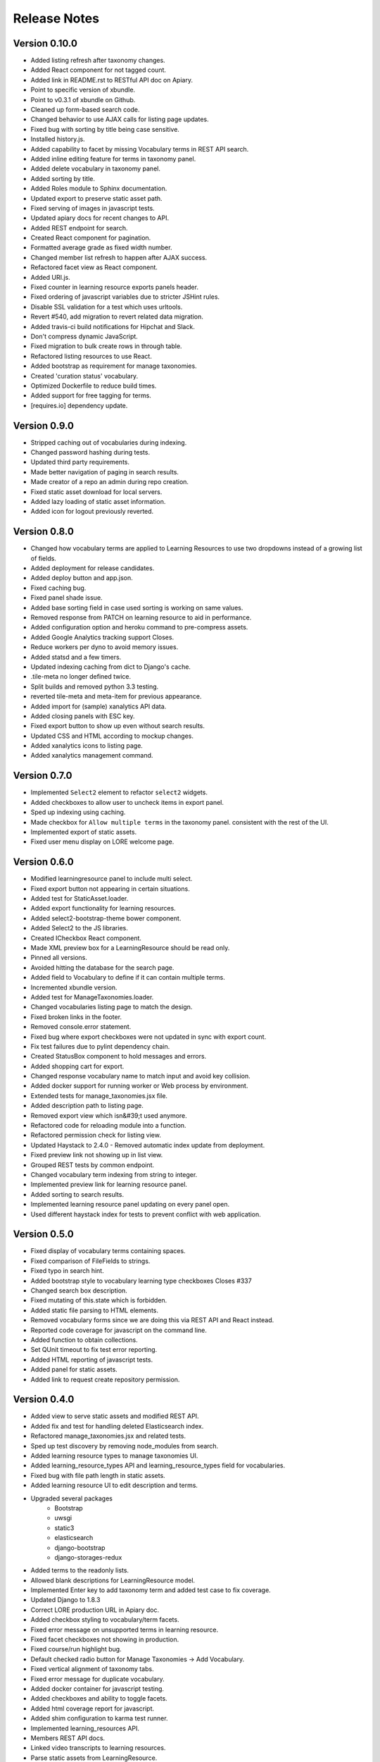 Release Notes
-------------

Version 0.10.0
==============

- Added listing refresh after taxonomy changes.
- Added React component for not tagged count.
- Added link in README.rst to RESTful API doc on Apiary.
- Point to specific version of xbundle.
- Point to v0.3.1 of xbundle on Github.
- Cleaned up form-based search code.
- Changed behavior to use AJAX calls for listing page updates.
- Fixed bug with sorting by title being case sensitive.
- Installed history.js.
- Added capability to facet by missing Vocabulary terms in REST API search.
- Added inline editing feature for terms in taxonomy panel.
- Added delete vocabulary in taxonomy panel.
- Added sorting by title.
- Added Roles module to Sphinx documentation.
- Updated export to preserve static asset path.
- Fixed serving of images in javascript tests.
- Updated apiary docs for recent changes to API.
- Added REST endpoint for search.
- Created React component for pagination.
- Formatted average grade as fixed width number.
- Changed member list refresh to happen after AJAX success.
- Refactored facet view as React component.
- Added URI.js.
- Fixed counter in learning resource exports panels header.
- Fixed ordering of javascript variables due to stricter JSHint rules.
- Disable SSL validation for a test which uses urltools.
- Revert #540, add migration to revert related data migration.
- Added travis-ci build notifications for Hipchat and Slack.
- Don't compress dynamic JavaScript.
- Fixed migration to bulk create rows in through table.
- Refactored listing resources to use React.
- Added bootstrap as requirement for manage taxonomies.
- Created 'curation status' vocabulary.
- Optimized Dockerfile to reduce build times.
- Added support for free tagging for terms.
- [requires.io] dependency update.


Version 0.9.0
=============

- Stripped caching out of vocabularies during indexing.
- Changed password hashing during tests.
- Updated third party requirements.
- Made better navigation of paging in search results.
- Made creator of a repo an admin during repo creation.
- Fixed static asset download for local servers.
- Added lazy loading of static asset information.
- Added icon for logout previously reverted.

Version 0.8.0
=============
- Changed how vocabulary terms are applied to Learning Resources
  to use two dropdowns instead of a growing list of fields.
- Added deployment for release candidates.
- Added deploy button and app.json.
- Fixed caching bug.
- Fixed panel shade issue.
- Added base sorting field in case used sorting is working on same values.
- Removed response from PATCH on learning resource to aid in performance.
- Added configuration option and heroku command to pre-compress assets.
- Added Google Analytics tracking support Closes.
- Reduce workers per dyno to avoid memory issues.
- Added statsd and a few timers.
- Updated indexing caching from dict to Django's cache.
- .tile-meta no longer defined twice.
- Split builds and removed python 3.3 testing.
- reverted tile-meta and meta-item for previous appearance.
- Added import for (sample) xanalytics API data.
- Added closing panels with ESC key.
- Fixed export button to show up even without search results.
- Updated CSS and HTML according to mockup changes.
- Added xanalytics icons to listing page.
- Added xanalytics management command.


Version 0.7.0
=============

- Implemented ``Select2`` element to refactor ``select2`` widgets.
- Added checkboxes to allow user to uncheck items in export panel.
- Sped up indexing using caching.
- Made checkbox for ``Allow multiple terms`` in the taxonomy panel.
  consistent with the rest of the UI.
- Implemented export of static assets.
- Fixed user menu display on LORE welcome page.

Version 0.6.0
=============

- Modified learningresource panel to include multi select.
- Fixed export button not appearing in certain situations.
- Added test for StaticAsset.loader.
- Added export functionality for learning resources.
- Added select2-bootstrap-theme bower component.
- Added Select2 to the JS libraries.
- Created ICheckbox React component.
- Made XML preview box for a LearningResource should be read only.
- Pinned all versions.
- Avoided hitting the database for the search page.
- Added field to Vocabulary to define if it can contain multiple terms.
- Incremented xbundle version.
- Added test for ManageTaxonomies.loader.
- Changed vocabularies listing page to match the design.
- Fixed broken links in the footer.
- Removed console.error statement.
- Fixed bug where export checkboxes were not updated in sync with
  export count.
- Fix test failures due to pylint dependency chain.
- Created StatusBox component to hold messages and errors.
- Added shopping cart for export.
- Changed response vocabulary name to match input and avoid key collision.
- Added docker support for running worker or Web process by environment.
- Extended tests for manage_taxonomies.jsx file.
- Added description path to listing page.
- Removed export view which isn&#39;t used anymore.
- Refactored code for reloading module into a function.
- Refactored permission check for listing view.
- Updated Haystack to 2.4.0 - Removed automatic index update from deployment.
- Fixed preview link not showing up in list view.
- Grouped REST tests by common endpoint.
- Changed vocabulary term indexing from string to integer.
- Implemented preview link for learning resource panel.
- Added sorting to search results.
- Implemented learning resource panel updating on every panel open.
- Used different haystack index for tests to prevent conflict with
  web application.

Version 0.5.0
=============

- Fixed display of vocabulary terms containing spaces.
- Fixed comparison of FileFields to strings.
- Fixed typo in search hint.
- Added bootstrap style to vocabulary learning type checkboxes Closes #337
- Changed search box description.
- Fixed mutating of this.state which is forbidden.
- Added static file parsing to HTML elements.
- Removed vocabulary forms since we are doing this via REST API
  and React instead.
- Reported code coverage for javascript on the command line.
- Added function to obtain collections.
- Set QUnit timeout to fix test error reporting.
- Added HTML reporting of javascript tests.
- Added panel for static assets.
- Added link to request create repository permission.

Version 0.4.0
=============

- Added view to serve static assets and modified REST API.
- Added fix and test for handling deleted Elasticsearch index.
- Refactored manage_taxonomies.jsx and related tests.
- Sped up test discovery by removing node_modules from search.
- Added learning resource types to manage taxonomies UI.
- Added learning_resource_types API and learning_resource_types field for
  vocabularies.
- Fixed bug with file path length in static assets.
- Added learning resource UI to edit description and terms.
- Upgraded several packages
    - Bootstrap
    - uwsgi
    - static3
    - elasticsearch
    - django-bootstrap
    - django-storages-redux
- Added terms to the readonly lists.
- Allowed blank descriptions for LearningResource model.
- Implemented Enter key to add taxonomy term and added test case to
  fix coverage.
- Updated Django to 1.8.3
- Correct LORE production URL in Apiary doc.
- Added checkbox styling to vocabulary/term facets.
- Fixed error message on unsupported terms in learning resource.
- Fixed facet checkboxes not showing in production.
- Fixed course/run highlight bug.
- Default checked radio button for Manage Taxonomies -> Add Vocabulary.
- Fixed vertical alignment of taxonomy tabs.
- Fixed error message for duplicate vocabulary.
- Added docker container for javascript testing.
- Added checkboxes and ability to toggle facets.
- Added html coverage report for javascript.
- Added shim configuration to karma test runner.
- Implemented learning_resources API.
- Members REST API docs.
- Linked video transcripts to learning resources.
- Parse static assets from LearningResource.
- Removed unused patterns to limit memory use.
- fix css to make list vertical align.
- Installed JSXHint and configured JSCS to work with JSX files.
- Included JSX files in coverage results.
- Allow only usernames and not emails in the Members add input.
- Added test case, tested menulay all scenarios.
- Moved coverage CLI script to utils directory.
- Fixed buttons alignment problem in members panel.
- Fixed error message behavior for manage taxonomies tab.
- Added ability to filter vocabularies by learning resource type.

Version 0.3.0
=============

- Added UI to add and remove repository members.
- Added form for adding new vocabularies.
- Added manage taxonomies panel and button.
- REST for repo members.
- Implemented taxonomy model delete cascading.
- Renamed "Copy to Clipboard" to "Select XML"
- Setup JSX processing requirements.
- Fixed mis-resolutioned learning resource type icons.
- Converted several large HTML blocks into include files.
- Switched from using main.js for everything to multiple modules.
- Installed lodash.
- Added CSRF jQuery initialization code.

Version 0.2.0
=============

- The search bar performs full-text search over the learning resources
  in the repository, the search results replace the contents of the
  listing page.
- Full-text search includes taxonomy facets.
- Learning resources details are displayed in a panel that slides out
  from the right side of the page.
- Glyphs for learning resources types are displayed in the left side
  panel for facets.
- LORE's RESTful web service documentation is available.
  (http://docs.lore.apiary.io)
- Authorizations are in place for taxonomy endpoints in LORE's web
  service.
- Relationships between learning resources and static assets are
  captured.
- Roles app has additional features.

Other Changes
*************

- Switched to using get_perms for cleaner code.
- Added JavaScript infrastructure to run unit tests.

Version 0.1.0
=============

- Added taxonomy app with models.
- Added learning resources app.
- Basic Import Functionality
- CAS Integration
- Added forms to taxonomy app.
- Added welcome page.
- Logging support
- Added sphinx documentation project.
- Added add and edit forms for vocabularies.
- Added listing page.
- Added base UI templates.
- Styled listing page.
- Added footer to listing page.
- Added link to repository in repository base template.
- Added support for asynchronous course imports.
- Added rest app with support for RESTful API.
- Added initial authorization support.
- Added login requirement for taxonomy app.
- Switched to using Django storage for course uploads.
- Switched to using Haystack/ElasticSearch for listing page.
- Protected course imports.
- Protected export view.
- Added faceted filtering.
- Added new manage repo users permission.
- Fixed repository listing page to only show results for a single repo.
